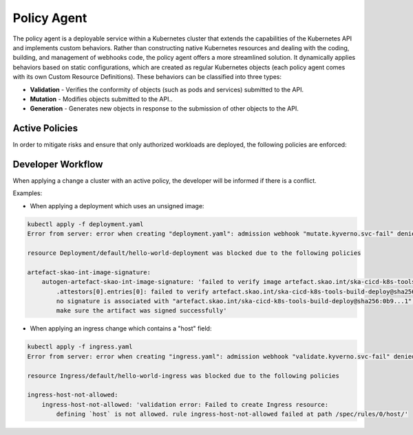 ======================
Policy Agent
======================

The policy agent is a deployable service within a Kubernetes cluster that extends the capabilities of the Kubernetes API and implements custom behaviors.
Rather than constructing native Kubernetes resources and dealing with the coding, building, and management of webhooks code, the policy agent offers a more streamlined solution.
It dynamically applies behaviors based on static configurations, which are created as regular Kubernetes objects (each policy agent comes with its own Custom Resource Definitions).
These behaviors can be classified into three types:

- **Validation** - Verifies the conformity of objects (such as pods and services) submitted to the API.

- **Mutation** - Modifies objects submitted to the API..

- **Generation** - Generates new objects in response to the submission of other objects to the API.

Active Policies
--------------------
In order to mitigate risks and ensure that only authorized workloads are deployed, the following policies are enforced:

.. raw:: html

    <script src="https://cdn.jsdelivr.net/npm/js-yaml/dist/js-yaml.min.js"></script>
    <script src="src/_static/js/policies.js"></script>
    <div id="container"></div>

Developer Workflow
--------------------
When applying a change a cluster with an active policy, the developer will be informed if there is a conflict.

Examples:

- When applying a deployment which uses an unsigned image:

.. code-block:: bash

    kubectl apply -f deployment.yaml
    Error from server: error when creating "deployment.yaml": admission webhook "mutate.kyverno.svc-fail" denied the request:

    resource Deployment/default/hello-world-deployment was blocked due to the following policies

    artefact-skao-int-image-signature:
        autogen-artefact-skao-int-image-signature: 'failed to verify image artefact.skao.int/ska-cicd-k8s-tools-build-deploy:0.9.3:
            .attestors[0].entries[0]: failed to verify artefact.skao.int/ska-cicd-k8s-tools-build-deploy@sha256:0b9...1:
            no signature is associated with "artefact.skao.int/ska-cicd-k8s-tools-build-deploy@sha256:0b9...1",
            make sure the artifact was signed successfully'

- When applying an ingress change which contains a "host" field:

.. code-block:: bash

    kubectl apply -f ingress.yaml
    Error from server: error when creating "ingress.yaml": admission webhook "validate.kyverno.svc-fail" denied the request:

    resource Ingress/default/hello-world-ingress was blocked due to the following policies

    ingress-host-not-allowed:
        ingress-host-not-allowed: 'validation error: Failed to create Ingress resource:
            defining `host` is not allowed. rule ingress-host-not-allowed failed at path /spec/rules/0/host/'

